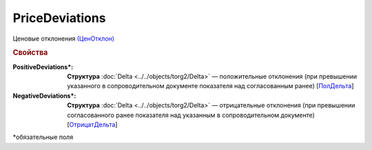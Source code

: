 PriceDeviations
================

Ценовые отклонения `(ЦенОтклон) <https://normativ.kontur.ru/document?moduleId=1&documentId=348230&rangeId=5599959>`_

.. rubric:: Свойства

:PositiveDeviations\*:
  **Структура** :doc:`Delta <../../objects/torg2/Delta>` — положительные отклонения (при превышении указанного в сопроводительном документе показателя над согласованным ранее) [`ПолДельта <https://normativ.kontur.ru/document?moduleId=1&documentId=348230&rangeId=5609292>`_]


:NegativeDeviations\*:
  **Структура** :doc:`Delta <../../objects/torg2/Delta>` — отрицательные отклонения (при превышении согласованного ранее показателя над указанным в сопроводительном документе) [`ОтрицатДельта <https://normativ.kontur.ru/document?moduleId=1&documentId=348230&rangeId=5609293>`_]

 
\*обязательные поля